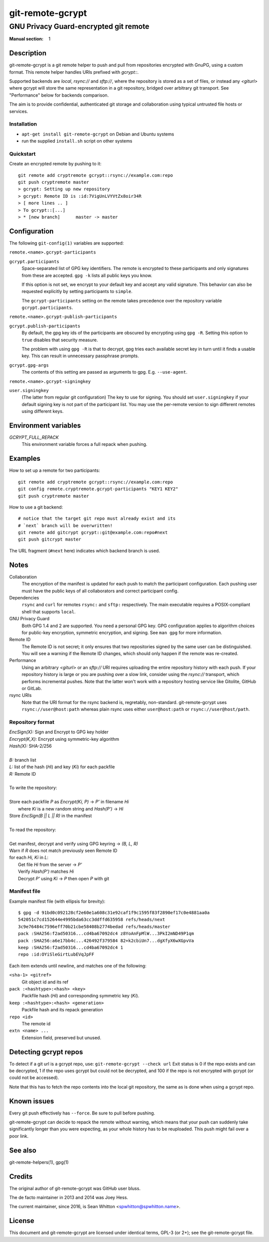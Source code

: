 =================
git-remote-gcrypt
=================

--------------------------------------
GNU Privacy Guard-encrypted git remote
--------------------------------------

:Manual section: 1

Description
===========

git-remote-gcrypt is a git remote helper to push and pull from
repositories encrypted with GnuPG, using a custom format.  This remote
helper handles URIs prefixed with `gcrypt::`.

Supported backends are `local`, `rsync://` and `sftp://`, where the
repository is stored as a set of files, or instead any `<giturl>`
where gcrypt will store the same representation in a git repository,
bridged over arbitrary git transport.  See "Performance" below for
backends comparison.

The aim is to provide confidential, authenticated git storage and
collaboration using typical untrusted file hosts or services.

Installation
............

* ``apt-get install git-remote-gcrypt`` on Debian and Ubuntu systems

* run the supplied ``install.sh`` script on other systems

Quickstart
..........

Create an encrypted remote by pushing to it::

    git remote add cryptremote gcrypt::rsync://example.com:repo
    git push cryptremote master
    > gcrypt: Setting up new repository
    > gcrypt: Remote ID is :id:7VigUnLVYVtZx8oir34R
    > [ more lines .. ]
    > To gcrypt::[...]
    > * [new branch]      master -> master

Configuration
=============

The following ``git-config(1)`` variables are supported:

``remote.<name>.gcrypt-participants``
    ..
``gcrypt.participants``
    Space-separated list of GPG key identifiers. The remote is encrypted
    to these participants and only signatures from these are accepted.
    ``gpg -k`` lists all public keys you know.

    If this option is not set, we encrypt to your default key and accept
    any valid signature. This behavior can also be requested explicitly
    by setting participants to ``simple``.

    The ``gcrypt-participants`` setting on the remote takes precedence
    over the repository variable ``gcrypt.participants``.

``remote.<name>.gcrypt-publish-participants``
    ..
``gcrypt.publish-participants``
    By default, the gpg key ids of the participants are obscured by
    encrypting using ``gpg -R``. Setting this option to ``true`` disables
    that security measure.

    The problem with using ``gpg -R`` is that to decrypt, gpg tries each
    available secret key in turn until it finds a usable key.
    This can result in unnecessary passphrase prompts.

``gcrypt.gpg-args``
    The contents of this setting are passed as arguments to gpg.
    E.g. ``--use-agent``.

``remote.<name>.gcrypt-signingkey``
    ..
``user.signingkey``
    (The latter from regular git configuration) The key to use for signing.
    You should set ``user.signingkey`` if your default signing key is not
    part of the participant list. You may use the per-remote version
    to sign different remotes using different keys.

Environment variables
=====================

*GCRYPT_FULL_REPACK*
    This environment variable forces a full repack when pushing.

Examples
========

How to set up a remote for two participants::

    git remote add cryptremote gcrypt::rsync://example.com:repo
    git config remote.cryptremote.gcrypt-participants "KEY1 KEY2"
    git push cryptremote master

How to use a git backend::

    # notice that the target git repo must already exist and its
    # `next` branch will be overwritten!
    git remote add gitcrypt gcrypt::git@example.com:repo#next
    git push gitcrypt master

The URL fragment (``#next`` here) indicates which backend branch is used.

Notes
=====

Collaboration
    The encryption of the manifest is updated for each push to match the
    participant configuration. Each pushing user must have the public
    keys of all collaborators and correct participant config.

Dependencies
    ``rsync`` and ``curl`` for remotes ``rsync:`` and ``sftp:``
    respectively. The main executable requires a POSIX-compliant shell
    that supports ``local``.

GNU Privacy Guard
    Both GPG 1.4 and 2 are supported. You need a personal GPG key. GPG
    configuration applies to algorithm choices for public-key
    encryption, symmetric encryption, and signing. See ``man gpg`` for
    more information.

Remote ID
    The Remote ID is not secret; it only ensures that two repositories
    signed by the same user can be distinguished.  You will see
    a warning if the Remote ID changes, which should only happen if the
    remote was re-created.

Performance
    Using an arbitrary `<giturl>` or an `sftp://` URI requires
    uploading the entire repository history with each push.  If your
    repository history is large or you are pushing over a slow link,
    consider using the `rsync://` transport, which performs
    incremental pushes.  Note that the latter won't work with a
    repository hosting service like Gitolite, GitHub or GitLab.

rsync URIs
    Note that the URI format for the rsync backend is, regretably,
    non-standard.  git-remote-gcrypt uses ``rsync://user@host:path``
    whereas plain rsync uses either ``user@host:path`` or
    ``rsync://user@host/path``.

Repository format
.................

| `EncSign(X):`   Sign and Encrypt to GPG key holder
| `Encrypt(K,X):` Encrypt using symmetric-key algorithm
| `Hash(X):`      SHA-2/256
|
| `B:` branch list
| `L:` list of the hash (`Hi`) and key (`Ki`) for each packfile
| `R:` Remote ID
|
| To write the repository:
|
| Store each packfile `P` as `Encrypt(Ki, P)` → `P'` in filename `Hi`
|   where `Ki` is a new random string and `Hash(P')` → `Hi`
| Store `EncSign(B || L || R)` in the manifest
|
| To read the repository:
|
| Get manifest, decrypt and verify using GPG keyring → `(B, L, R)`
| Warn if `R` does not match previously seen Remote ID
| for each `Hi, Ki` in `L`:
|   Get file `Hi` from the server → `P'`
|   Verify `Hash(P')` matches `Hi`
|   Decrypt `P'` using `Ki` → `P` then open `P` with git

Manifest file
.............

Example manifest file (with ellipsis for brevity)::

    $ gpg -d 91bd0c092128cf2e60e1a608c31e92caf1f9c1595f83f2890ef17c0e4881aa0a
    542051c7cd152644e4995bda63cc3ddffd635958 refs/heads/next
    3c9e76484c7596eff70b21cbe58408b2774bedad refs/heads/master
    pack :SHA256:f2ad50316...cd4ba67092dc4 z8YoAnFpMlW...3PkI2mND49P1qm
    pack :SHA256:a6e17bb4c...426492f379584 82+k2cbiUn7...dgXfyX6wXGpvVa
    keep :SHA256:f2ad50316...cd4ba67092dc4 1
    repo :id:OYiSleGirtLubEVqJpFF

Each item extends until newline, and matches one of the following:

``<sha-1> <gitref>``
    Git object id and its ref

``pack :<hashtype>:<hash> <key>``
    Packfile hash (`Hi`) and corresponding symmetric key (`Ki`).

``keep :<hashtype>:<hash> <generation>``
    Packfile hash and its repack generation

``repo <id>``
    The remote id

``extn <name> ...``
    Extension field, preserved but unused.

Detecting gcrypt repos
======================

To detect if a git url is a gcrypt repo, use: ``git-remote-gcrypt --check url``
Exit status is 0 if the repo exists and can be decrypted, 1 if the repo
uses gcrypt but could not be decrypted, and 100 if the repo is not
encrypted with gcrypt (or could not be accessed).

Note that this has to fetch the repo contents into the local git
repository, the same as is done when using a gcrypt repo.

Known issues
============

Every git push effectively has ``--force``.  Be sure to pull before
pushing.

git-remote-gcrypt can decide to repack the remote without warning,
which means that your push can suddenly take significantly longer than
you were expecting, as your whole history has to be reuploaded.
This push might fail over a poor link.

See also
========

git-remote-helpers(1), gpg(1)

Credits
=======

The original author of git-remote-gcrypt was GitHub user bluss.

The de facto maintainer in 2013 and 2014 was Joey Hess.

The current maintainer, since 2016, is Sean Whitton
<spwhitton@spwhitton.name>.

License
=======

This document and git-remote-gcrypt are licensed under identical terms,
GPL-3 (or 2+); see the git-remote-gcrypt file.

.. this document generates a man page with rst2man
.. vim: ft=rst tw=72 sts=4
